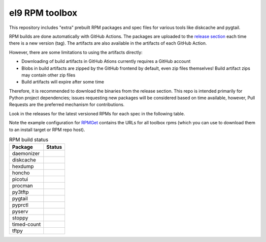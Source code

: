 el9 RPM toolbox
===============

This repository includes "extra" prebuilt RPM packages and spec files for
various tools like diskcache and pygtail.

RPM builds are done automatically with GitHub Actions. The packages are
uploaded to the `release section`_ each time there is a new version (tag).
The artifacts are also available in the artifacts of each GitHub Action.

.. _release section: https://github.com/VCTLabs/el9-rpm-toolbox/releases

However, there are some limitations to using the artifacts directly:

* Downloading of build artifacts in GitHub Ations currently requires a
  GitHub account
* Blobs in build artifacts are zipped by the GitHub frontend by default,
  even zip files themselves! Build artifact zips may contain other zip
  files
* Build artifacts will expire after some time

Therefore, it is recommended to download the binaries from the release
section. This repo is intended primarily for Python project dependencies;
issues requesting new packages will be considered based on time available,
however, Pull Requests are the preferred mechanism for contributions.

Look in the releases for the latest versioned RPMs for each spec in the
following table.

Note the example configuration for RPMGet_ contains the URLs for all
toolbox rpms (which you can use to download them to an install target
or RPM repo host).

.. _RPMGet: https://github.com/sarnold/rpmget

.. table:: RPM build status
   :widths: auto

   =============  ===============
    Package        Status
   =============  ===============
    daemonizer     |daemonizer|
    diskcache      |diskcache|
    hexdump        |hexdump|
    honcho         |honcho|
    picotui        |picotui|
    procman        |procman|
    py3tftp        |py3tftp|
    pygtail        |pygtail|
    pyprctl        |pyprctl|
    pyserv         |pyserv|
    stoppy         |stoppy|
    timed-count    |timed-count|
    tftpy          |tftpy|
   =============  ===============


.. |daemonizer| image:: https://github.com/VCTLabs/el9-rpm-toolbox/actions/workflows/daemonizer.yml/badge.svg
    :target: https://sarnold.github.io/python-daemonizer/
    :alt: daemonizer RPM status

.. |diskcache| image:: https://github.com/VCTLabs/el9-rpm-toolbox/actions/workflows/diskcache.yml/badge.svg
    :target: http://www.grantjenks.com/docs/diskcache/
    :alt: diskcache RPM status

.. |hexdump| image:: https://github.com/VCTLabs/el9-rpm-toolbox/actions/workflows/hexdump.yml/badge.svg
    :target: https://sarnold.github.io/hexdump/
    :alt: hexdump RPM status

.. |honcho| image:: https://github.com/VCTLabs/el9-rpm-toolbox/actions/workflows/honcho.yml/badge.svg
    :target: https://honcho.readthedocs.io/
    :alt: honcho RPM status

.. |picotui| image:: https://github.com/VCTLabs/el9-rpm-toolbox/actions/workflows/picotui.yml/badge.svg
    :target: https://sarnold.github.io/picotui/
    :alt: picotui RPM status

.. |procman| image:: https://github.com/VCTLabs/el9-rpm-toolbox/actions/workflows/procman.yml/badge.svg
    :target: https://sarnold.github.io/procman/
    :alt: procman RPM status

.. |py3tftp| image:: https://github.com/VCTLabs/el9-rpm-toolbox/actions/workflows/py3tftp.yml/badge.svg
    :target: https://github.com/sirMackk/py3tftp
    :alt: py3tftp RPM status

.. |pygtail| image:: https://github.com/VCTLabs/el9-rpm-toolbox/actions/workflows/pygtail.yml/badge.svg
    :target: https://github.com/VCTLabs/pygtail
    :alt: pygtail RPM status

.. |pyprctl| image:: https://github.com/VCTLabs/el9-rpm-toolbox/actions/workflows/pyprctl.yml/badge.svg
    :target: https://pyprctl.readthedocs.io/en/latest
    :alt: pyprctl RPM status

.. |pyserv| image:: https://github.com/VCTLabs/el9-rpm-toolbox/actions/workflows/pyserv.yml/badge.svg
    :target: https://sarnold.github.io/pyserv/
    :alt: pyserv RPM status

.. |stoppy| image:: https://github.com/VCTLabs/el9-rpm-toolbox/actions/workflows/stoppy.yml/badge.svg
    :target: https://github.com/morefigs/stoppy
    :alt: stoppy RPM status

.. |timed-count| image:: https://github.com/VCTLabs/el9-rpm-toolbox/actions/workflows/timed-count.yml/badge.svg
    :target: https://github.com/morefigs/timed-count
    :alt: timed-count RPM status

.. |tftpy| image:: https://github.com/VCTLabs/el9-rpm-toolbox/actions/workflows/tftpy.yml/badge.svg
    :target: https://msoulier.github.io/tftpy/pages/html/
    :alt: tftpy RPM status
